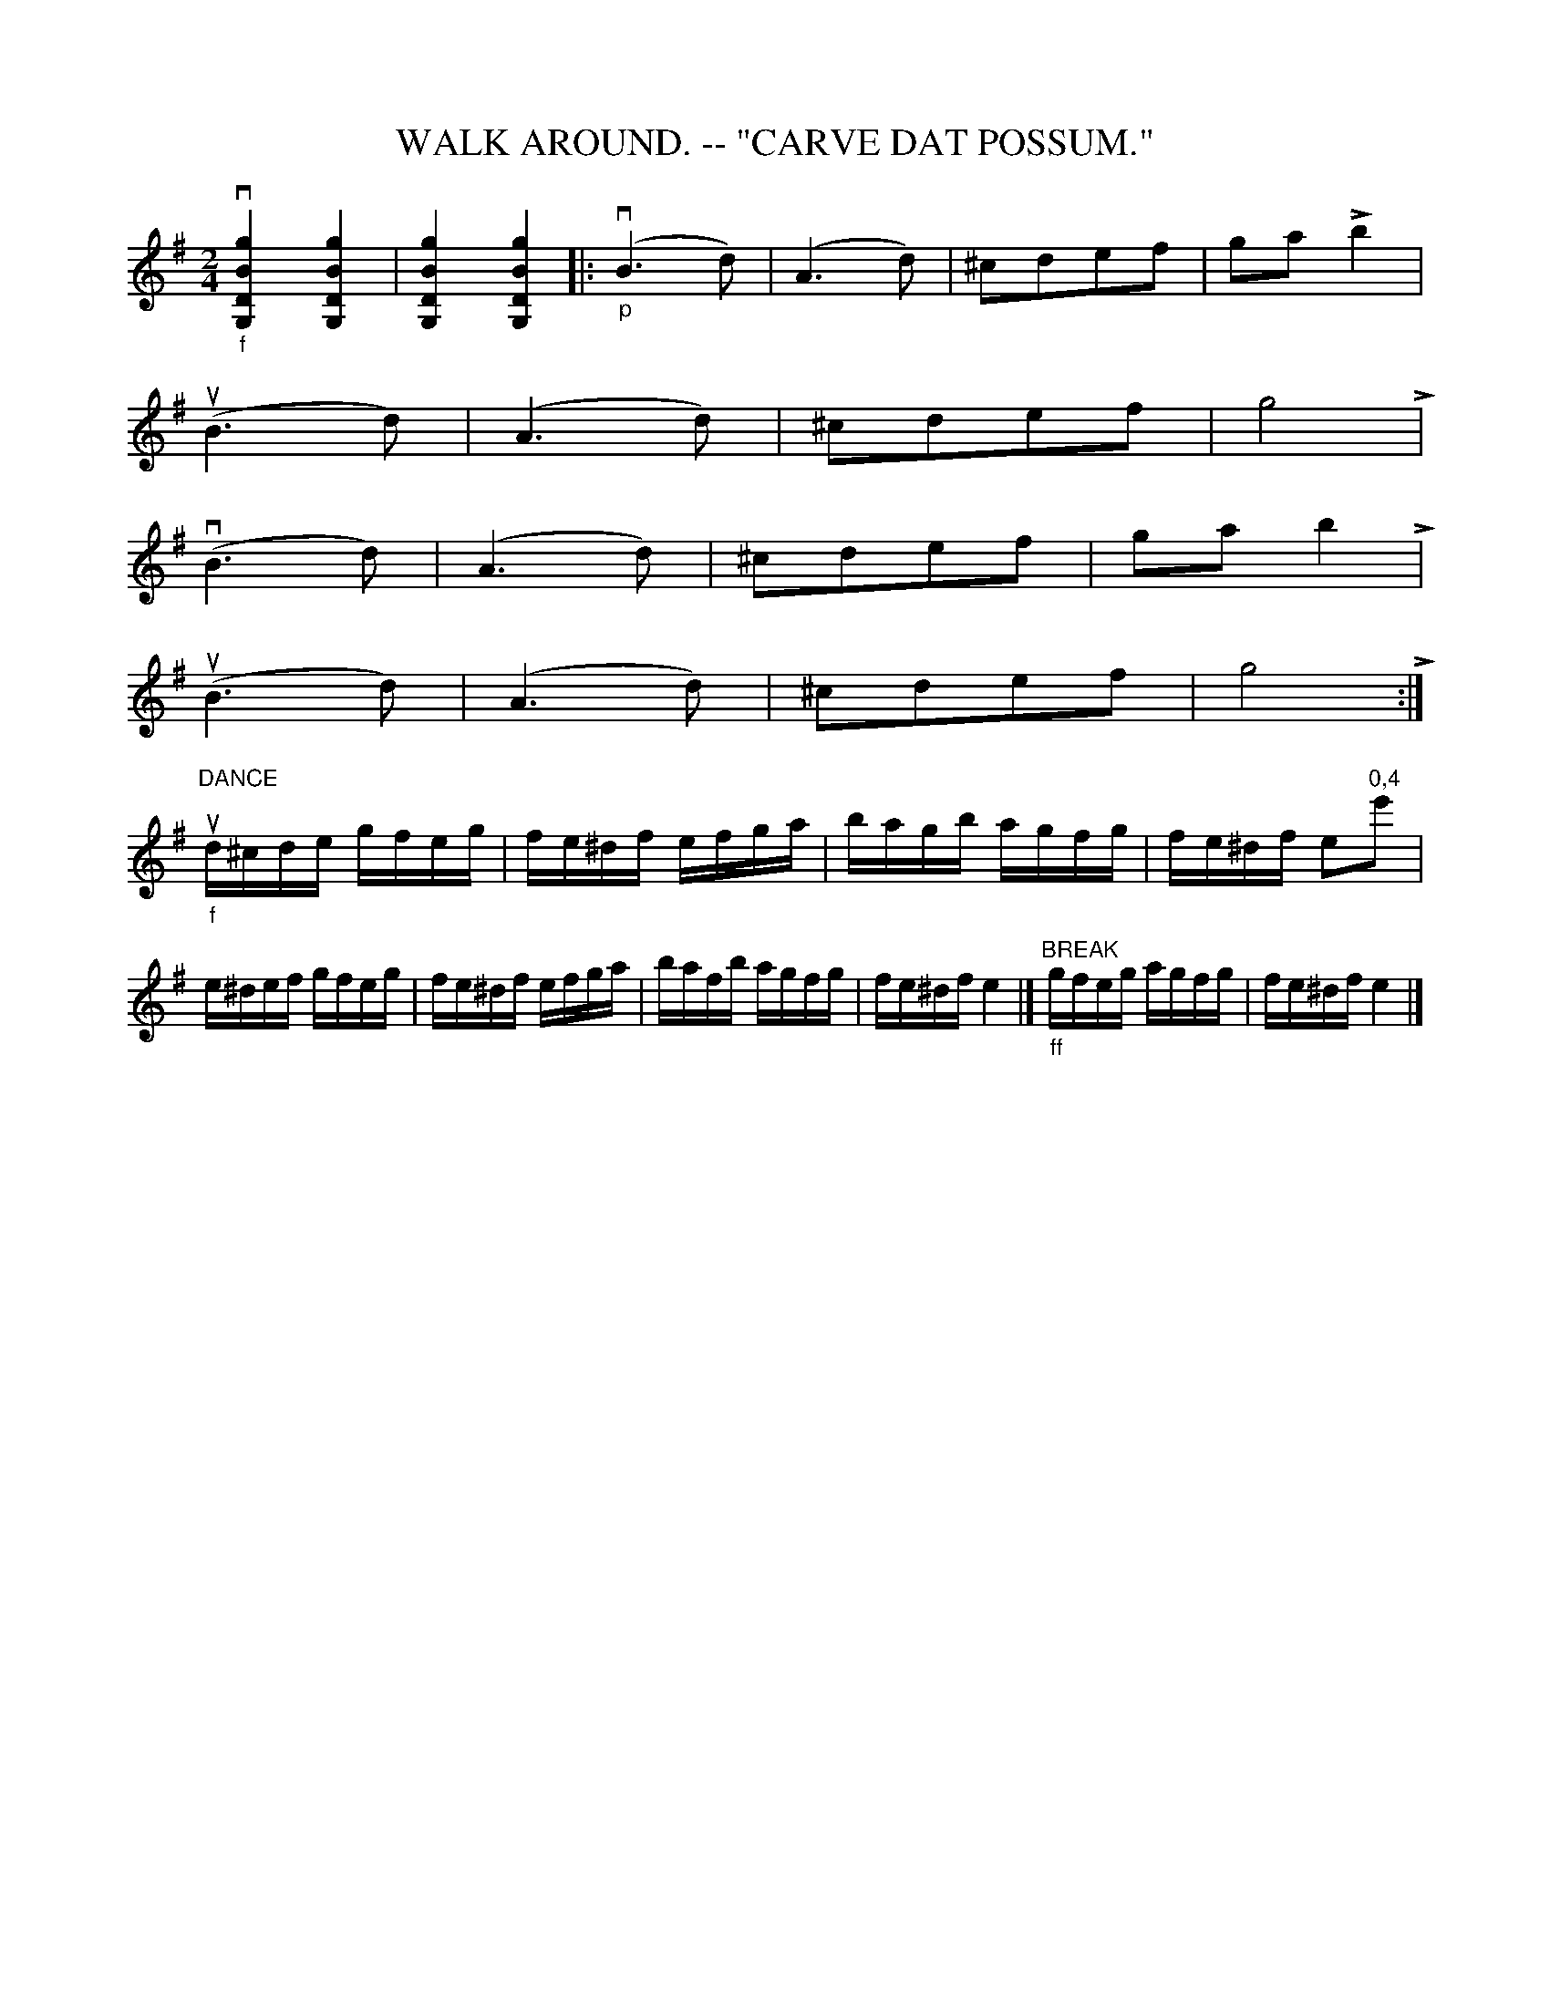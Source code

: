 X:1
T:WALK AROUND. -- "CARVE DAT POSSUM."
N:I = start crescendo hairpin, L = end crescendo hairpin
B:Coles pg 26.1
Z:John B. Walsh, <walsh:mat:h.ubc.ca> 5/17/02
M:2/4
L:1/8
K:G
k"_f"v[g2B2D2G,2] k[g2B2D2G,2] | k[g2B2D2G,2] k[g2B2D2G,2] |:\
"_p"(vB3d) | (A3d)|I ^cdef | ga L b2|
u(B3d) | (A3d) | I ^cdef | g4 L |
 v(B3d) | (A3d) | I ^cdef | ga b2 L |
u(B3d) | (A3d) | I ^cdef | g4 L :|
L:1/16
"DANCE""_f"ud^cde gfeg | fe^df efga | bagb agfg | fe^df e2"0,4"e'2 |
e^def gfeg | fe^df efga | bafb agfg | fe^df e4 |]\
"^BREAK""_ff"gfeg agfg | fe^df e4 |]
